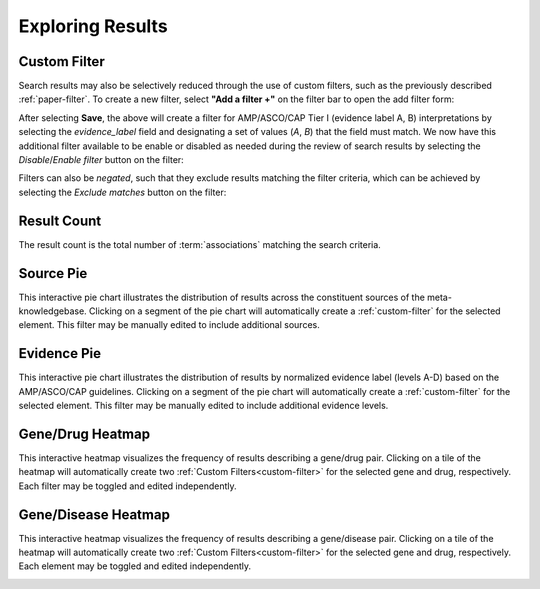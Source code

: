 Exploring Results
=================

.. _custom-filter:

Custom Filter
-------------

Search results may also be selectively reduced through the use of custom filters,
such as the previously described :ref:`paper-filter`. To create a new filter,
select **"Add a filter +"** on the filter bar to open the add filter form:

.. image:: /images/add_filter_form.png

After selecting **Save**, the above will create a filter for AMP/ASCO/CAP Tier I
(evidence label A, B) interpretations by selecting the *evidence_label* field and
designating a set of values (`A`, `B`) that the field must match. We now have this
additional filter available to be enable or disabled as needed during the review
of search results by selecting the *Disable*/*Enable filter* button on the filter:

.. image:: /images/custom_filter_disable.png
    :width: 300px

Filters can also be *negated*, such that they exclude results matching the filter
criteria, which can be achieved by selecting the *Exclude matches* button on the
filter:

.. image:: /images/custom_filter_negate.png
    :width: 280px


Result Count
------------

The result count is the total number of :term:`associations` matching the search
criteria.

.. image:: /images/result_count.png
    :width: 300px

Source Pie
----------

This interactive pie chart illustrates the distribution of results across the
constituent sources of the meta-knowledgebase. Clicking on a segment of the pie chart
will automatically create a :ref:`custom-filter` for the selected element. This filter
may be manually edited to include additional sources.

.. image:: /images/source_pie.png
    :width: 600px

Evidence Pie
------------

This interactive pie chart illustrates the distribution of results by normalized
evidence label (levels A-D) based on the AMP/ASCO/CAP guidelines. Clicking on a segment
of the pie chart will automatically create a :ref:`custom-filter` for the selected
element. This filter may be manually edited to include additional evidence levels.

.. image:: /images/evidence_pie.png
    :width: 600px

Gene/Drug Heatmap
-----------------

This interactive heatmap visualizes the frequency of results describing a gene/drug
pair. Clicking on a tile of the heatmap will automatically create two
:ref:`Custom Filters<custom-filter>` for the selected gene and drug, respectively.
Each filter may be toggled and edited independently.

.. image:: /images/gene_drug_heatmap.png
    :width: 750px

Gene/Disease Heatmap
--------------------

This interactive heatmap visualizes the frequency of results describing a gene/disease
pair. Clicking on a tile of the heatmap will automatically create two
:ref:`Custom Filters<custom-filter>` for the selected gene and drug, respectively.
Each element may be toggled and edited independently.

.. image:: /images/gene_disease_heatmap.png
    :width: 750px